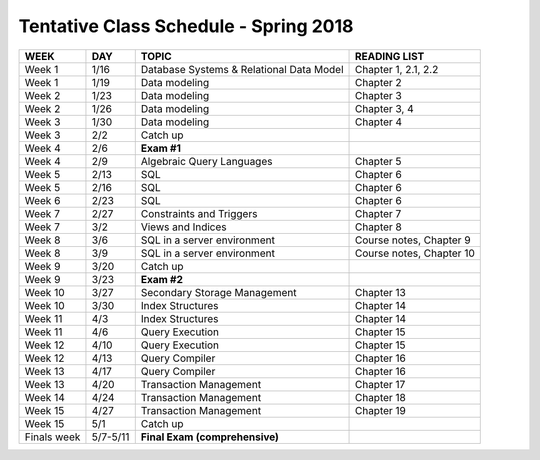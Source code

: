
Tentative Class Schedule - Spring 2018
=======================================

=========== =========   ========================================      ===================
WEEK        DAY         TOPIC                                         READING LIST
=========== =========   ========================================      ===================
Week 1      1/16        Database Systems & Relational Data Model      Chapter 1, 2.1, 2.2
Week 1      1/19        Data modeling                                 Chapter 2
Week 2      1/23        Data modeling                                 Chapter 3
Week 2      1/26        Data modeling                                 Chapter 3, 4
Week 3      1/30        Data modeling                                 Chapter 4
Week 3      2/2         Catch up
Week 4      2/6         **Exam #1**
Week 4      2/9         Algebraic Query Languages                     Chapter 5
Week 5      2/13        SQL                                           Chapter 6
Week 5      2/16        SQL                                           Chapter 6
Week 6      2/23        SQL                                           Chapter 6
Week 7      2/27        Constraints and Triggers                      Chapter 7
Week 7      3/2         Views and Indices                             Chapter 8
Week 8      3/6         SQL in a server environment                   Course notes, Chapter 9
Week 8      3/9         SQL in a server environment                   Course notes, Chapter 10
Week 9      3/20        Catch up    
Week 9      3/23        **Exam #2**
Week 10     3/27        Secondary Storage Management                  Chapter 13
Week 10     3/30        Index Structures                              Chapter 14
Week 11     4/3         Index Structures                              Chapter 14
Week 11     4/6         Query Execution                               Chapter 15
Week 12     4/10        Query Execution                               Chapter 15
Week 12     4/13        Query Compiler                                Chapter 16
Week 13     4/17        Query Compiler                                Chapter 16
Week 13     4/20        Transaction Management                        Chapter 17
Week 14     4/24        Transaction Management                        Chapter 18
Week 15     4/27        Transaction Management                        Chapter 19
Week 15     5/1         Catch up 
Finals week 5/7-5/11    **Final Exam (comprehensive)**
=========== =========   ========================================      ===================
